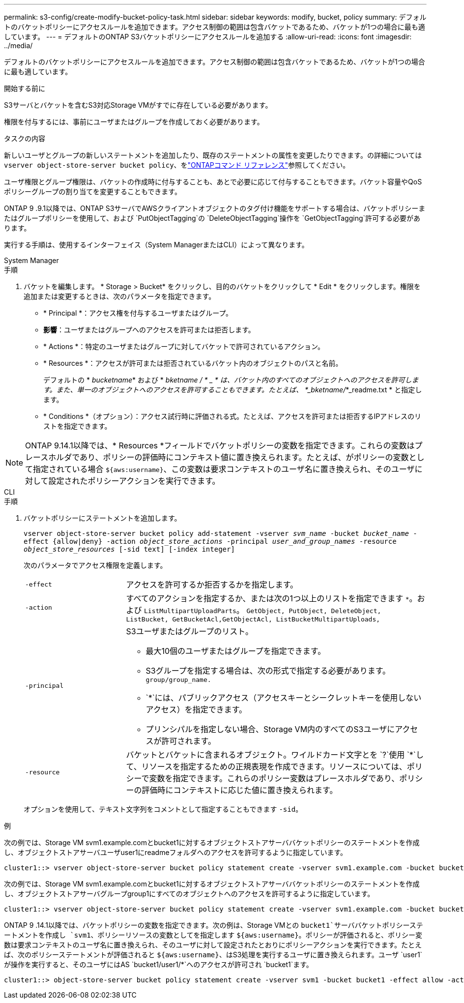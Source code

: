 ---
permalink: s3-config/create-modify-bucket-policy-task.html 
sidebar: sidebar 
keywords: modify, bucket, policy 
summary: デフォルトのバケットポリシーにアクセスルールを追加できます。アクセス制御の範囲は包含バケットであるため、バケットが1つの場合に最も適しています。 
---
= デフォルトのONTAP S3バケットポリシーにアクセスルールを追加する
:allow-uri-read: 
:icons: font
:imagesdir: ../media/


[role="lead"]
デフォルトのバケットポリシーにアクセスルールを追加できます。アクセス制御の範囲は包含バケットであるため、バケットが1つの場合に最も適しています。

.開始する前に
S3サーバとバケットを含むS3対応Storage VMがすでに存在している必要があります。

権限を付与するには、事前にユーザまたはグループを作成しておく必要があります。

.タスクの内容
新しいユーザとグループの新しいステートメントを追加したり、既存のステートメントの属性を変更したりできます。の詳細については `vserver object-store-server bucket policy`、をlink:https://docs.netapp.com/us-en/ontap-cli/search.html?q=vserver+object-store-server+bucket+policy["ONTAPコマンド リファレンス"^]参照してください。

ユーザ権限とグループ権限は、バケットの作成時に付与することも、あとで必要に応じて付与することもできます。バケット容量やQoSポリシーグループの割り当てを変更することもできます。

ONTAP 9 .9.1以降では、ONTAP S3サーバでAWSクライアントオブジェクトのタグ付け機能をサポートする場合は、バケットポリシーまたはグループポリシーを使用して、および `PutObjectTagging`の `DeleteObjectTagging`操作を `GetObjectTagging`許可する必要があります。

実行する手順は、使用するインターフェイス（System ManagerまたはCLI）によって異なります。

[role="tabbed-block"]
====
.System Manager
--
.手順
. バケットを編集します。 * Storage > Bucket* をクリックし、目的のバケットをクリックして * Edit * をクリックします。権限を追加または変更するときは、次のパラメータを指定できます。
+
** * Principal *：アクセス権を付与するユーザまたはグループ。
** *影響*：ユーザまたはグループへのアクセスを許可または拒否します。
** * Actions *：特定のユーザまたはグループに対してバケットで許可されているアクション。
** * Resources *：アクセスが許可または拒否されているバケット内のオブジェクトのパスと名前。
+
デフォルトの * _bucketname_* および * _bketname / * _ * は、バケット内のすべてのオブジェクトへのアクセスを許可します。また、単一のオブジェクトへのアクセスを許可することもできます。たとえば、 *_bketname/_*_readme.txt * と指定します。

** * Conditions *（オプション）：アクセス試行時に評価される式。たとえば、アクセスを許可または拒否するIPアドレスのリストを指定できます。





NOTE: ONTAP 9.14.1以降では、* Resources *フィールドでバケットポリシーの変数を指定できます。これらの変数はプレースホルダであり、ポリシーの評価時にコンテキスト値に置き換えられます。たとえば、がポリシーの変数として指定されている場合 `${aws:username}`、この変数は要求コンテキストのユーザ名に置き換えられ、そのユーザに対して設定されたポリシーアクションを実行できます。

--
.CLI
--
.手順
. バケットポリシーにステートメントを追加します。
+
`vserver object-store-server bucket policy add-statement -vserver _svm_name_ -bucket _bucket_name_ -effect {allow|deny} -action _object_store_actions_ -principal _user_and_group_names_ -resource _object_store_resources_ [-sid text] [-index integer]`

+
次のパラメータでアクセス権限を定義します。

+
[cols="1,3"]
|===


 a| 
`-effect`
 a| 
アクセスを許可するか拒否するかを指定します。



 a| 
`-action`
 a| 
すべてのアクションを指定するか、または次の1つ以上のリストを指定できます `*`。および `ListMultipartUploadParts`。 `GetObject, PutObject, DeleteObject, ListBucket, GetBucketAcl,GetObjectAcl, ListBucketMultipartUploads,`



 a| 
`-principal`
 a| 
S3ユーザまたはグループのリスト。

** 最大10個のユーザまたはグループを指定できます。
** S3グループを指定する場合は、次の形式で指定する必要があります。 `group/group_name.`
** `*`には、パブリックアクセス（アクセスキーとシークレットキーを使用しないアクセス）を指定できます。
** プリンシパルを指定しない場合、Storage VM内のすべてのS3ユーザにアクセスが許可されます。




 a| 
`-resource`
 a| 
バケットとバケットに含まれるオブジェクト。ワイルドカード文字とを `?`使用 `*`して、リソースを指定するための正規表現を作成できます。リソースについては、ポリシーで変数を指定できます。これらのポリシー変数はプレースホルダであり、ポリシーの評価時にコンテキストに応じた値に置き換えられます。

|===
+
オプションを使用して、テキスト文字列をコメントとして指定することもできます `-sid`。



.例
次の例では、Storage VM svm1.example.comとbucket1に対するオブジェクトストアサーババケットポリシーのステートメントを作成し、オブジェクトストアサーバユーザuser1にreadmeフォルダへのアクセスを許可するように指定しています。

[listing]
----
cluster1::> vserver object-store-server bucket policy statement create -vserver svm1.example.com -bucket bucket1 -effect allow -action GetObject,PutObject,DeleteObject,ListBucket -principal user1 -resource bucket1/readme/* -sid "fullAccessToReadmeForUser1"
----
次の例では、Storage VM svm1.example.comとbucket1に対するオブジェクトストアサーババケットポリシーのステートメントを作成し、オブジェクトストアサーバグループgroup1にすべてのオブジェクトへのアクセスを許可するように指定しています。

[listing]
----
cluster1::> vserver object-store-server bucket policy statement create -vserver svm1.example.com -bucket bucket1 -effect allow -action GetObject,PutObject,DeleteObject,ListBucket -principal group/group1 -resource bucket1/* -sid "fullAccessForGroup1"
----
ONTAP 9 .14.1以降では、バケットポリシーの変数を指定できます。次の例は、Storage VMとの `bucket1`サーババケットポリシーステートメントを作成し `svm1`、ポリシーリソースの変数としてを指定します `${aws:username}`。ポリシーが評価されると、ポリシー変数は要求コンテキストのユーザ名に置き換えられ、そのユーザに対して設定されたとおりにポリシーアクションを実行できます。たとえば、次のポリシーステートメントが評価されると `${aws:username}`、はS3処理を実行するユーザに置き換えられます。ユーザ `user1`が操作を実行すると、そのユーザにはAS `bucket1/user1/*`へのアクセスが許可され `bucket1`ます。

[listing]
----
cluster1::> object-store-server bucket policy statement create -vserver svm1 -bucket bucket1 -effect allow -action * -principal - -resource bucket1,bucket1/${aws:username}/*##
----
--
====